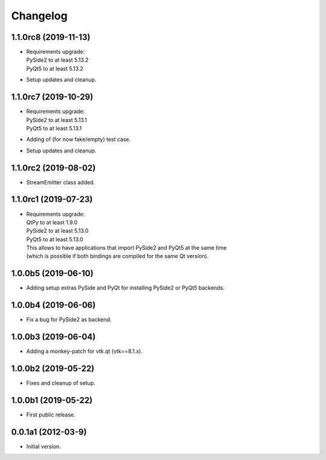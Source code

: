 Changelog
=========

1.1.0rc8 (2019-11-13)
---------------------
- | Requirements upgrade:
  | PySide2 to at least 5.13.2
  | PyQt5   to at least 5.13.2
- Setup updates and cleanup.

1.1.0rc7 (2019-10-29)
---------------------
- | Requirements upgrade:
  | PySide2 to at least 5.13.1
  | PyQt5   to at least 5.13.1
- Adding of (for now fake/empty) test case.
- Setup updates and cleanup.

1.1.0rc2 (2019-08-02)
---------------------
- StreamEmitter class added.

1.1.0rc1 (2019-07-23)
---------------------
- | Requirements upgrade:
  | QtPy    to at least 1.9.0
  | PySide2 to at least 5.13.0
  | PyQt5   to at least 5.13.0
  | This allows to have applications that import PySide2 and PyQt5 at the same time
  | (which is possible if both bindings are compiled for the same Qt version).

1.0.0b5 (2019-06-10)
--------------------
- Adding setup extras PySide and PyQt for installing PySide2 or PyQt5 backends.

1.0.0b4 (2019-06-06)
--------------------
- Fix a bug for PySide2 as backend.

1.0.0b3 (2019-06-04)
--------------------
- Adding a monkey-patch for vtk.qt (vtk==8.1.x).

1.0.0b2 (2019-05-22)
--------------------
- Fixes and cleanup of setup.

1.0.0b1 (2019-05-22)
--------------------
- First public release.

0.0.1a1 (2012-03-9)
-------------------
- Initial version.
